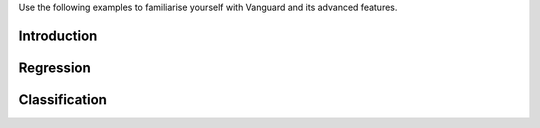 Use the following examples to familiarise yourself with Vanguard and its advanced features.

Introduction
============
.. nbgallery::
    :maxdepth: 1

    examples/decorator_walkthrough.ipynb

Regression
==========

.. nbgallery::
    :maxdepth: 1

    examples/intro_to_gps.ipynb
    examples/laplace-hierarchical.ipynb
    examples/distributed_gp.ipynb
    examples/sparse_variational_gps.ipynb
    examples/sparse_kernel_approximation.ipynb

Classification
==============

.. nbgallery::
    :maxdepth: 1

    examples/binary_classification.ipynb
    examples/multiclass_classification.ipynb
    examples/multiclass_dirichlet_classification.ipynb
